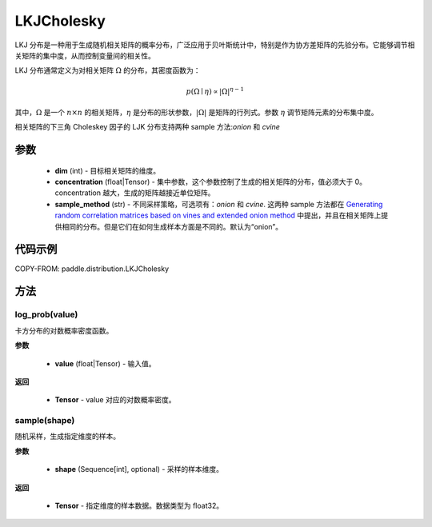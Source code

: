 .. _cn_api_paddle_distribution_LKJCholesky:

LKJCholesky
-------------------------------
.. py:class:: paddle.distribution.LKJCholesky(dim, concentration=1.0, sample_method = 'onion')



LKJ 分布是一种用于生成随机相关矩阵的概率分布，广泛应用于贝叶斯统计中，特别是作为协方差矩阵的先验分布。它能够调节相关矩阵的集中度，从而控制变量间的相关性。

LKJ 分布通常定义为对相关矩阵 :math:`\Omega` 的分布，其密度函数为：

.. math::

    p(\Omega \mid \eta) \propto |\Omega|^{\eta - 1}

其中，:math:`\Omega` 是一个 :math:`n \times n` 的相关矩阵，:math:`\eta` 是分布的形状参数，:math:`|\Omega|` 是矩阵的行列式。参数 :math:`\eta` 调节矩阵元素的分布集中度。


相关矩阵的下三角 Choleskey 因子的 LJK 分布支持两种 sample 方法:`onion` 和 `cvine`

参数
::::::::::::

    - **dim** (int) - 目标相关矩阵的维度。
    - **concentration** (float|Tensor) - 集中参数，这个参数控制了生成的相关矩阵的分布，值必须大于 0。concentration 越大，生成的矩阵越接近单位矩阵。
    - **sample_method** (str) - 不同采样策略，可选项有：`onion` 和 `cvine`. 这两种 sample 方法都在 `Generating random correlation matrices based on vines and extended onion method <https://www.sciencedirect.com/science/article/pii/S0047259X09000876>`_ 中提出，并且在相关矩阵上提供相同的分布。但是它们在如何生成样本方面是不同的。默认为“onion”。
代码示例
::::::::::::

COPY-FROM: paddle.distribution.LKJCholesky


方法
:::::::::


log_prob(value)
'''''''''
卡方分布的对数概率密度函数。

**参数**

    - **value** (float|Tensor) - 输入值。

**返回**

    - **Tensor** - value 对应的对数概率密度。



sample(shape)
'''''''''
随机采样，生成指定维度的样本。

**参数**

    - **shape** (Sequence[int], optional) - 采样的样本维度。

**返回**

    - **Tensor** - 指定维度的样本数据。数据类型为 float32。
